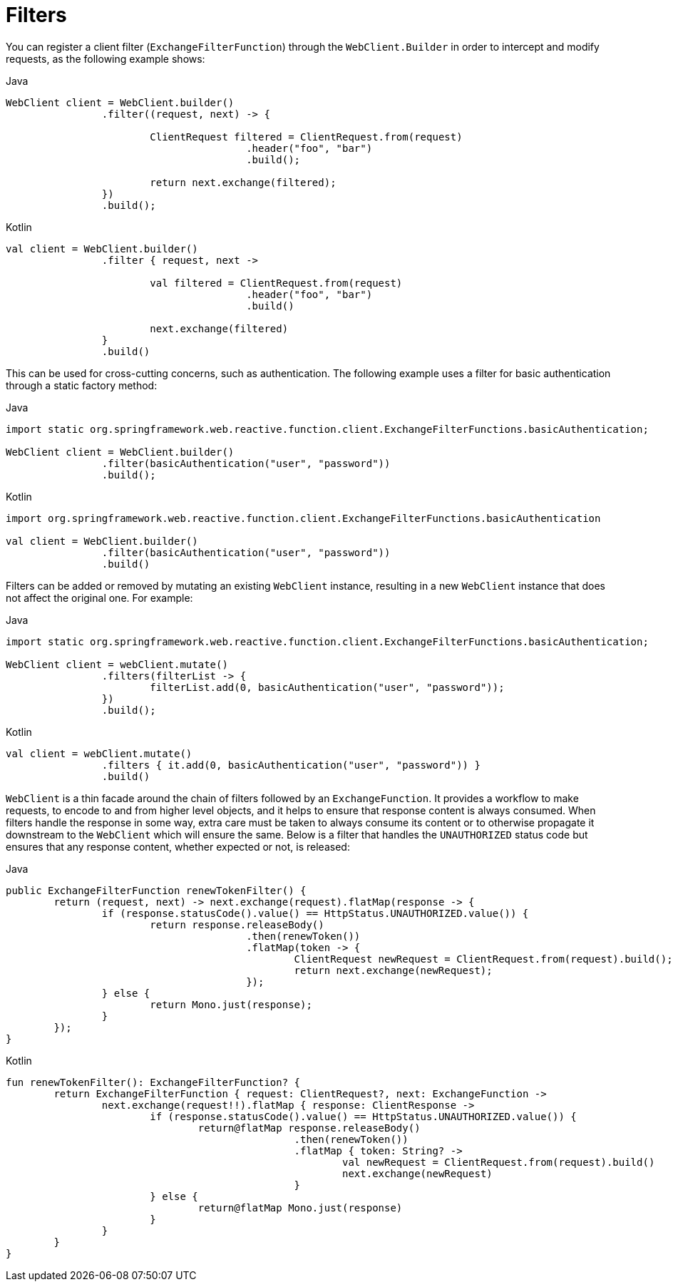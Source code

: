 [[webflux-client-filter]]
= Filters

You can register a client filter (`ExchangeFilterFunction`) through the `WebClient.Builder`
in order to intercept and modify requests, as the following example shows:

[source,java,indent=0,subs="verbatim,quotes",role="primary"]
.Java
----
	WebClient client = WebClient.builder()
			.filter((request, next) -> {

				ClientRequest filtered = ClientRequest.from(request)
						.header("foo", "bar")
						.build();

				return next.exchange(filtered);
			})
			.build();
----
[source,kotlin,indent=0,subs="verbatim,quotes",role="secondary"]
.Kotlin
----
	val client = WebClient.builder()
			.filter { request, next ->

				val filtered = ClientRequest.from(request)
						.header("foo", "bar")
						.build()

				next.exchange(filtered)
			}
			.build()
----

This can be used for cross-cutting concerns, such as authentication. The following example uses
a filter for basic authentication through a static factory method:

[source,java,indent=0,subs="verbatim,quotes",role="primary"]
.Java
----
	import static org.springframework.web.reactive.function.client.ExchangeFilterFunctions.basicAuthentication;

	WebClient client = WebClient.builder()
			.filter(basicAuthentication("user", "password"))
			.build();
----
[source,kotlin,indent=0,subs="verbatim,quotes",role="secondary"]
.Kotlin
----
	import org.springframework.web.reactive.function.client.ExchangeFilterFunctions.basicAuthentication

	val client = WebClient.builder()
			.filter(basicAuthentication("user", "password"))
			.build()
----

Filters can be added or removed by mutating an existing `WebClient` instance, resulting
in a new `WebClient` instance that does not affect the original one. For example:

[source,java,indent=0,subs="verbatim,quotes",role="primary"]
.Java
----
	import static org.springframework.web.reactive.function.client.ExchangeFilterFunctions.basicAuthentication;

	WebClient client = webClient.mutate()
			.filters(filterList -> {
				filterList.add(0, basicAuthentication("user", "password"));
			})
			.build();
----
[source,kotlin,indent=0,subs="verbatim,quotes",role="secondary"]
.Kotlin
----
	val client = webClient.mutate()
			.filters { it.add(0, basicAuthentication("user", "password")) }
			.build()
----

`WebClient` is a thin facade around the chain of filters followed by an
`ExchangeFunction`. It provides a workflow to make requests, to encode to and from higher
level objects, and it helps to ensure that response content is always consumed.
When filters handle the response in some way, extra care must be taken to always consume
its content or to otherwise propagate it downstream to the `WebClient` which will ensure
the same. Below is a filter that handles the `UNAUTHORIZED` status code but ensures that
any response content, whether expected or not, is released:

[source,java,indent=0,subs="verbatim,quotes",role="primary"]
.Java
----
	public ExchangeFilterFunction renewTokenFilter() {
		return (request, next) -> next.exchange(request).flatMap(response -> {
			if (response.statusCode().value() == HttpStatus.UNAUTHORIZED.value()) {
				return response.releaseBody()
						.then(renewToken())
						.flatMap(token -> {
							ClientRequest newRequest = ClientRequest.from(request).build();
							return next.exchange(newRequest);
						});
			} else {
				return Mono.just(response);
			}
		});
	}
----
[source,kotlin,indent=0,subs="verbatim,quotes",role="secondary"]
.Kotlin
----
	fun renewTokenFilter(): ExchangeFilterFunction? {
		return ExchangeFilterFunction { request: ClientRequest?, next: ExchangeFunction ->
			next.exchange(request!!).flatMap { response: ClientResponse ->
				if (response.statusCode().value() == HttpStatus.UNAUTHORIZED.value()) {
					return@flatMap response.releaseBody()
							.then(renewToken())
							.flatMap { token: String? ->
								val newRequest = ClientRequest.from(request).build()
								next.exchange(newRequest)
							}
				} else {
					return@flatMap Mono.just(response)
				}
			}
		}
	}
----



